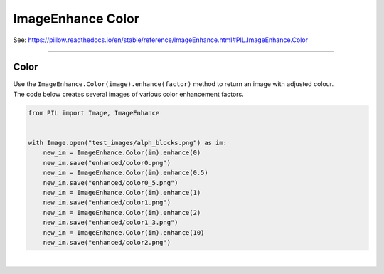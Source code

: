 ==========================
ImageEnhance Color
==========================

| See: https://pillow.readthedocs.io/en/stable/reference/ImageEnhance.html#PIL.ImageEnhance.Color

----

Color
----------------------

| Use the ``ImageEnhance.Color(image).enhance(factor)`` method to return an image with adjusted colour.

.. py:function:: ImageEnhance.Color(image).enhance(factor)

    | **factor** is a floating point value controlling the enhancement. There are no restrictions on this value.
    | Factor 1.0 always returns a copy of the original image.
    | lower factors mean less color, and higher values more.

| The code below creates several images of various color enhancement factors.

.. code-block:: python

    from PIL import Image, ImageEnhance


    with Image.open("test_images/alph_blocks.png") as im:
        new_im = ImageEnhance.Color(im).enhance(0)
        new_im.save("enhanced/color0.png")
        new_im = ImageEnhance.Color(im).enhance(0.5)
        new_im.save("enhanced/color0_5.png")
        new_im = ImageEnhance.Color(im).enhance(1)
        new_im.save("enhanced/color1.png")
        new_im = ImageEnhance.Color(im).enhance(2)
        new_im.save("enhanced/color1_3.png")
        new_im = ImageEnhance.Color(im).enhance(10)
        new_im.save("enhanced/color2.png")



.. image:: images/enhanced_color.png
    :scale: 40%
    :align: center

|  

.. image:: gifs/color.gif
    :scale: 50%
    :align: center
        
